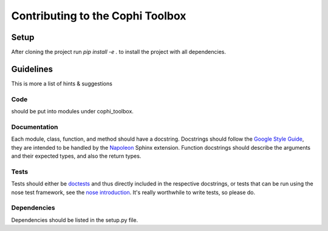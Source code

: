 Contributing to the Cophi Toolbox
=================================

Setup
-----

After cloning the project run `pip install -e .` to install the project with all dependencies.

Guidelines
----------

This is more a list of hints & suggestions

Code
""""

should be put into modules under cophi_toolbox. 

Documentation
"""""""""""""

Each module, class, function, and method should have a docstring. Docstrings should follow the `Google Style Guide`_, they are intended to be handled by the Napoleon_ Sphinx extension. Function docstrings should describe the arguments and their expected types, and also the return types.

Tests
"""""

Tests should either be doctests_ and thus directly included in the respective docstrings, or tests that can be run using the nose test framework, see the `nose introduction`_. It's really worthwhile to write tests, so please do.


Dependencies
""""""""""""
Dependencies should be listed in the setup.py file.




.. _`Google Style Guide`: http://google.github.io/styleguide/pyguide.html?showone=Comments#Comments
.. _Napoleon: http://www.sphinx-doc.org/en/stable/ext/napoleon.html
.. _doctests: https://docs.python.org/3.5/library/doctest.html#unittest-api
.. _`nose introduction`: http://pythontesting.net/framework/nose/nose-introduction/
